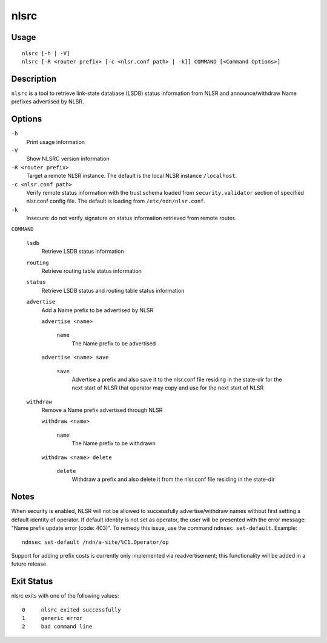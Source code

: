 nlsrc
=====

Usage
-----

::

    nlsrc [-h | -V]
    nlsrc [-R <router prefix> [-c <nlsr.conf path> | -k]] COMMAND [<Command Options>]


Description
-----------

``nlsrc`` is a tool to retrieve link-state database (LSDB) status information from NLSR and
announce/withdraw Name prefixes advertised by NLSR.

Options
-------

``-h``
  Print usage information

``-V``
  Show NLSRC version information

``-R <router prefix>``
  Target a remote NLSR instance.
  The default is the local NLSR instance ``/localhost``.

``-c <nlsr.conf path>``
  Verify remote status information with the trust schema loaded from ``security.validator`` section of specified nlsr.conf config file.
  The default is loading from ``/etc/ndn/nlsr.conf``.

``-k``
  Insecure: do not verify signature on status information retrieved from remote router.

``COMMAND``

  ``lsdb``
    Retrieve LSDB status information

  ``routing``
    Retrieve routing table status information

  ``status``
    Retrieve LSDB status and routing table status information

  ``advertise``
    Add a Name prefix to be advertised by NLSR

    ``advertise <name>``

      ``name``
        The Name prefix to be advertised

    ``advertise <name> save``

      ``save``
        Advertise a prefix and also save it to the nlsr.conf file residing in the state-dir for the next start of NLSR that operator may copy and use for the next start of NLSR

  ``withdraw``
    Remove a Name prefix advertised through NLSR

    ``withdraw <name>``

      ``name``
        The Name prefix to be withdrawn

    ``withdraw <name> delete``

      ``delete``
        Withdraw a prefix and also delete it from the nlsr.conf file residing in the state-dir

Notes
-----

When security is enabled, NLSR will not be allowed to successfully
advertise/withdraw names without first setting a default identity of operator.
If default identity is not set as operator, the user will be presented with the
error message: "Name prefix update error (code: 403)". To remedy this
issue, use the command ``ndnsec set-default``. Example::

  ndnsec set-default /ndn/a-site/%C1.Operator/op

Support for adding prefix costs is currently only implemented via readvertisement;
this functionality will be added in a future release.

Exit Status
-----------

nlsrc exits with one of the following values::

  0     nlsrc exited successfully
  1     generic error
  2     bad command line
